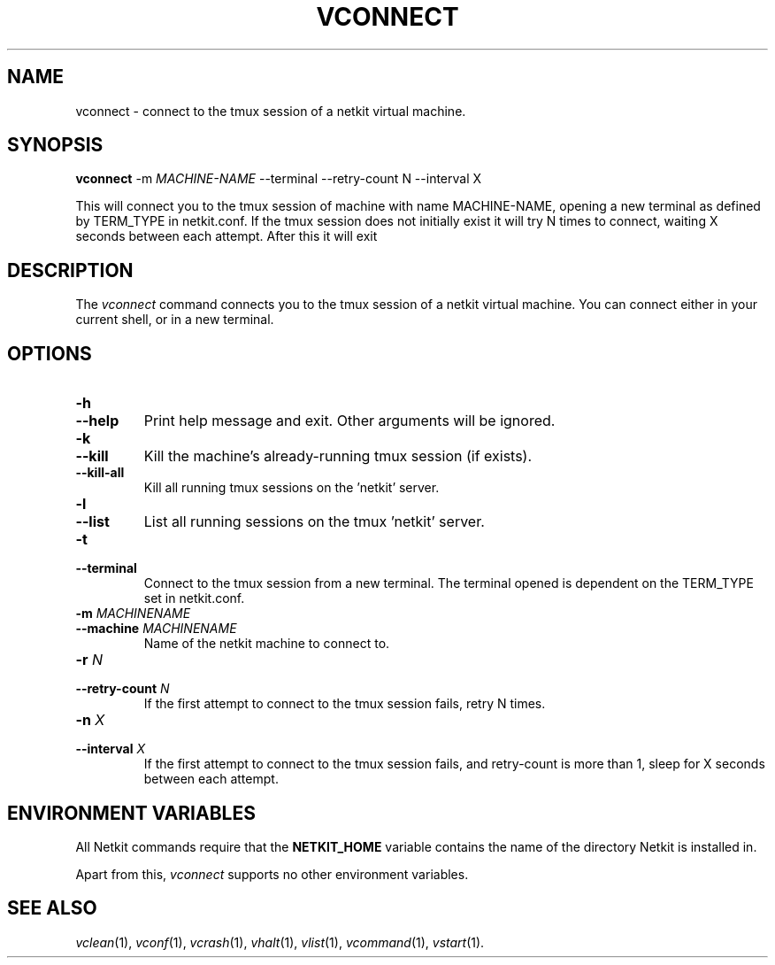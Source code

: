 .TH VCONNECT 1 "January 2021" "" Netkit-JH
.SH NAME
vconnect \- connect to the tmux session of a netkit virtual machine.
.SH SYNOPSIS
\fBvconnect\fR -m \fIMACHINE-NAME\fR --terminal --retry-count N --interval X

This will connect you to the tmux session of machine with name MACHINE-NAME, opening a new terminal as defined by TERM_TYPE in netkit.conf. If the tmux session does not initially exist it will try N times to connect, waiting X seconds between each attempt. After this it will exit

\" ########################################

.SH DESCRIPTION
The \fIvconnect\fR command connects you to the tmux session of a netkit virtual machine. You can connect either in your current shell, or in a new terminal.

\" ########################################

.SH OPTIONS

.TP
.B
-h
.PD 0
.TP
.B
--help
Print help message and exit. Other arguments will be ignored.

.TP
.B
-k
.PD 0
.TP
.B
--kill
Kill the machine's already-running tmux session (if exists).

.TP
.B
--kill-all
Kill all running tmux sessions on the 'netkit' server.

.TP
.B
-l
.PD 0
.TP
.B
--list
List all running sessions on the tmux 'netkit' server.

.TP
.B
-t
.PD 0
.TP
.B
--terminal
Connect to the tmux session from a new terminal. The terminal opened is dependent on the TERM_TYPE set in netkit.conf.

.TP
.B
-m \fIMACHINENAME\fR
.PD 0
.TP
.B
--machine \fIMACHINENAME\fR
Name of the netkit machine to connect to.

.TP
.B
-r \fIN\fR
.PD 0
.TP
.B
--retry-count \fIN\fR
If the first attempt to connect to the tmux session fails,
retry N times.

.TP
.B
-n \fIX\fR
.PD 0
.TP
.B
--interval \fIX\fR
If the first attempt to connect to the tmux session fails,
and retry-count is more than 1, sleep for X seconds between
each attempt.


\" ########################################

.SH "ENVIRONMENT VARIABLES"

All Netkit commands require that the \fBNETKIT_HOME\fR variable contains the
name of the directory Netkit is installed in.

Apart from this, \fIvconnect\fR supports no other environment variables.


\" ########################################

.SH "SEE ALSO"
\fIvclean\fR(1),
\fIvconf\fR(1),
\fIvcrash\fR(1),
\fIvhalt\fR(1),
\fIvlist\fR(1),
\fIvcommand\fR(1),
\fIvstart\fR(1).
